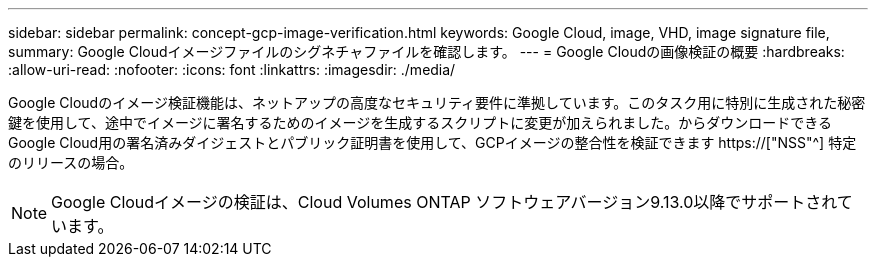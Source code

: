 ---
sidebar: sidebar 
permalink: concept-gcp-image-verification.html 
keywords: Google Cloud, image, VHD, image signature file, 
summary: Google Cloudイメージファイルのシグネチャファイルを確認します。 
---
= Google Cloudの画像検証の概要
:hardbreaks:
:allow-uri-read: 
:nofooter: 
:icons: font
:linkattrs: 
:imagesdir: ./media/


[role="lead"]
Google Cloudのイメージ検証機能は、ネットアップの高度なセキュリティ要件に準拠しています。このタスク用に特別に生成された秘密鍵を使用して、途中でイメージに署名するためのイメージを生成するスクリプトに変更が加えられました。からダウンロードできるGoogle Cloud用の署名済みダイジェストとパブリック証明書を使用して、GCPイメージの整合性を検証できます https://["NSS"^] 特定のリリースの場合。


NOTE: Google Cloudイメージの検証は、Cloud Volumes ONTAP ソフトウェアバージョン9.13.0以降でサポートされています。

